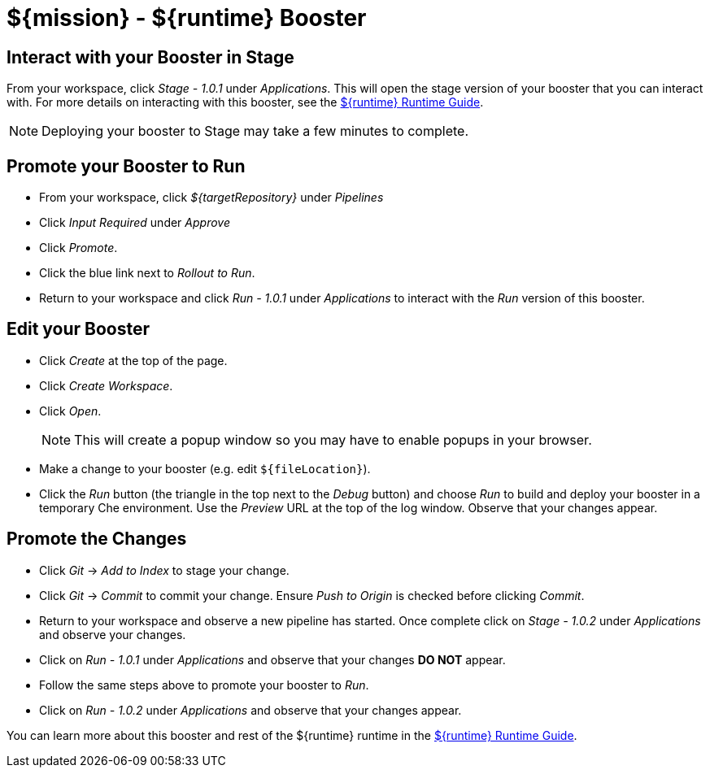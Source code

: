 = ${mission} - ${runtime} Booster

== Interact with your Booster in Stage
From your workspace, click _Stage - 1.0.1_ under _Applications_. This will open the stage version of your booster that you can interact with. For more details on interacting with this booster, see the link:${guideURL}[${runtime} Runtime Guide].

NOTE: Deploying your booster to Stage may take a few minutes to complete.


== Promote your Booster to Run
* From your workspace, click _${targetRepository}_ under _Pipelines_
* Click _Input Required_ under _Approve_
* Click _Promote_.
* Click the blue link next to _Rollout to Run_.
* Return to your workspace and click _Run - 1.0.1_ under _Applications_ to interact with the _Run_ version of this booster.

== Edit your Booster
* Click _Create_ at the top of the page.
* Click _Create Workspace_.
* Click _Open_.
+
NOTE: This will create a popup window so you may have to enable popups in your browser.

* Make a change to your booster (e.g. edit `${fileLocation}`).
* Click the _Run_ button (the triangle in the top next to the _Debug_ button) and choose _Run_ to build and deploy your booster in a temporary Che environment. Use the _Preview_ URL at the top of the log window. Observe that your changes appear.

== Promote the Changes
* Click _Git_ -> _Add to Index_ to stage your change.
* Click _Git_ -> _Commit_ to commit your change. Ensure _Push to Origin_ is checked before clicking _Commit_.
* Return to your workspace and observe a new pipeline has started. Once complete click on _Stage - 1.0.2_ under _Applications_ and observe your changes.
* Click on _Run - 1.0.1_ under _Applications_ and observe that your changes *DO NOT* appear.
* Follow the same steps above to promote your booster to _Run_.
* Click on _Run - 1.0.2_ under _Applications_ and observe that your changes appear.


You can learn more about this booster and rest of the ${runtime} runtime in the link:${guideURL}[${runtime} Runtime Guide].